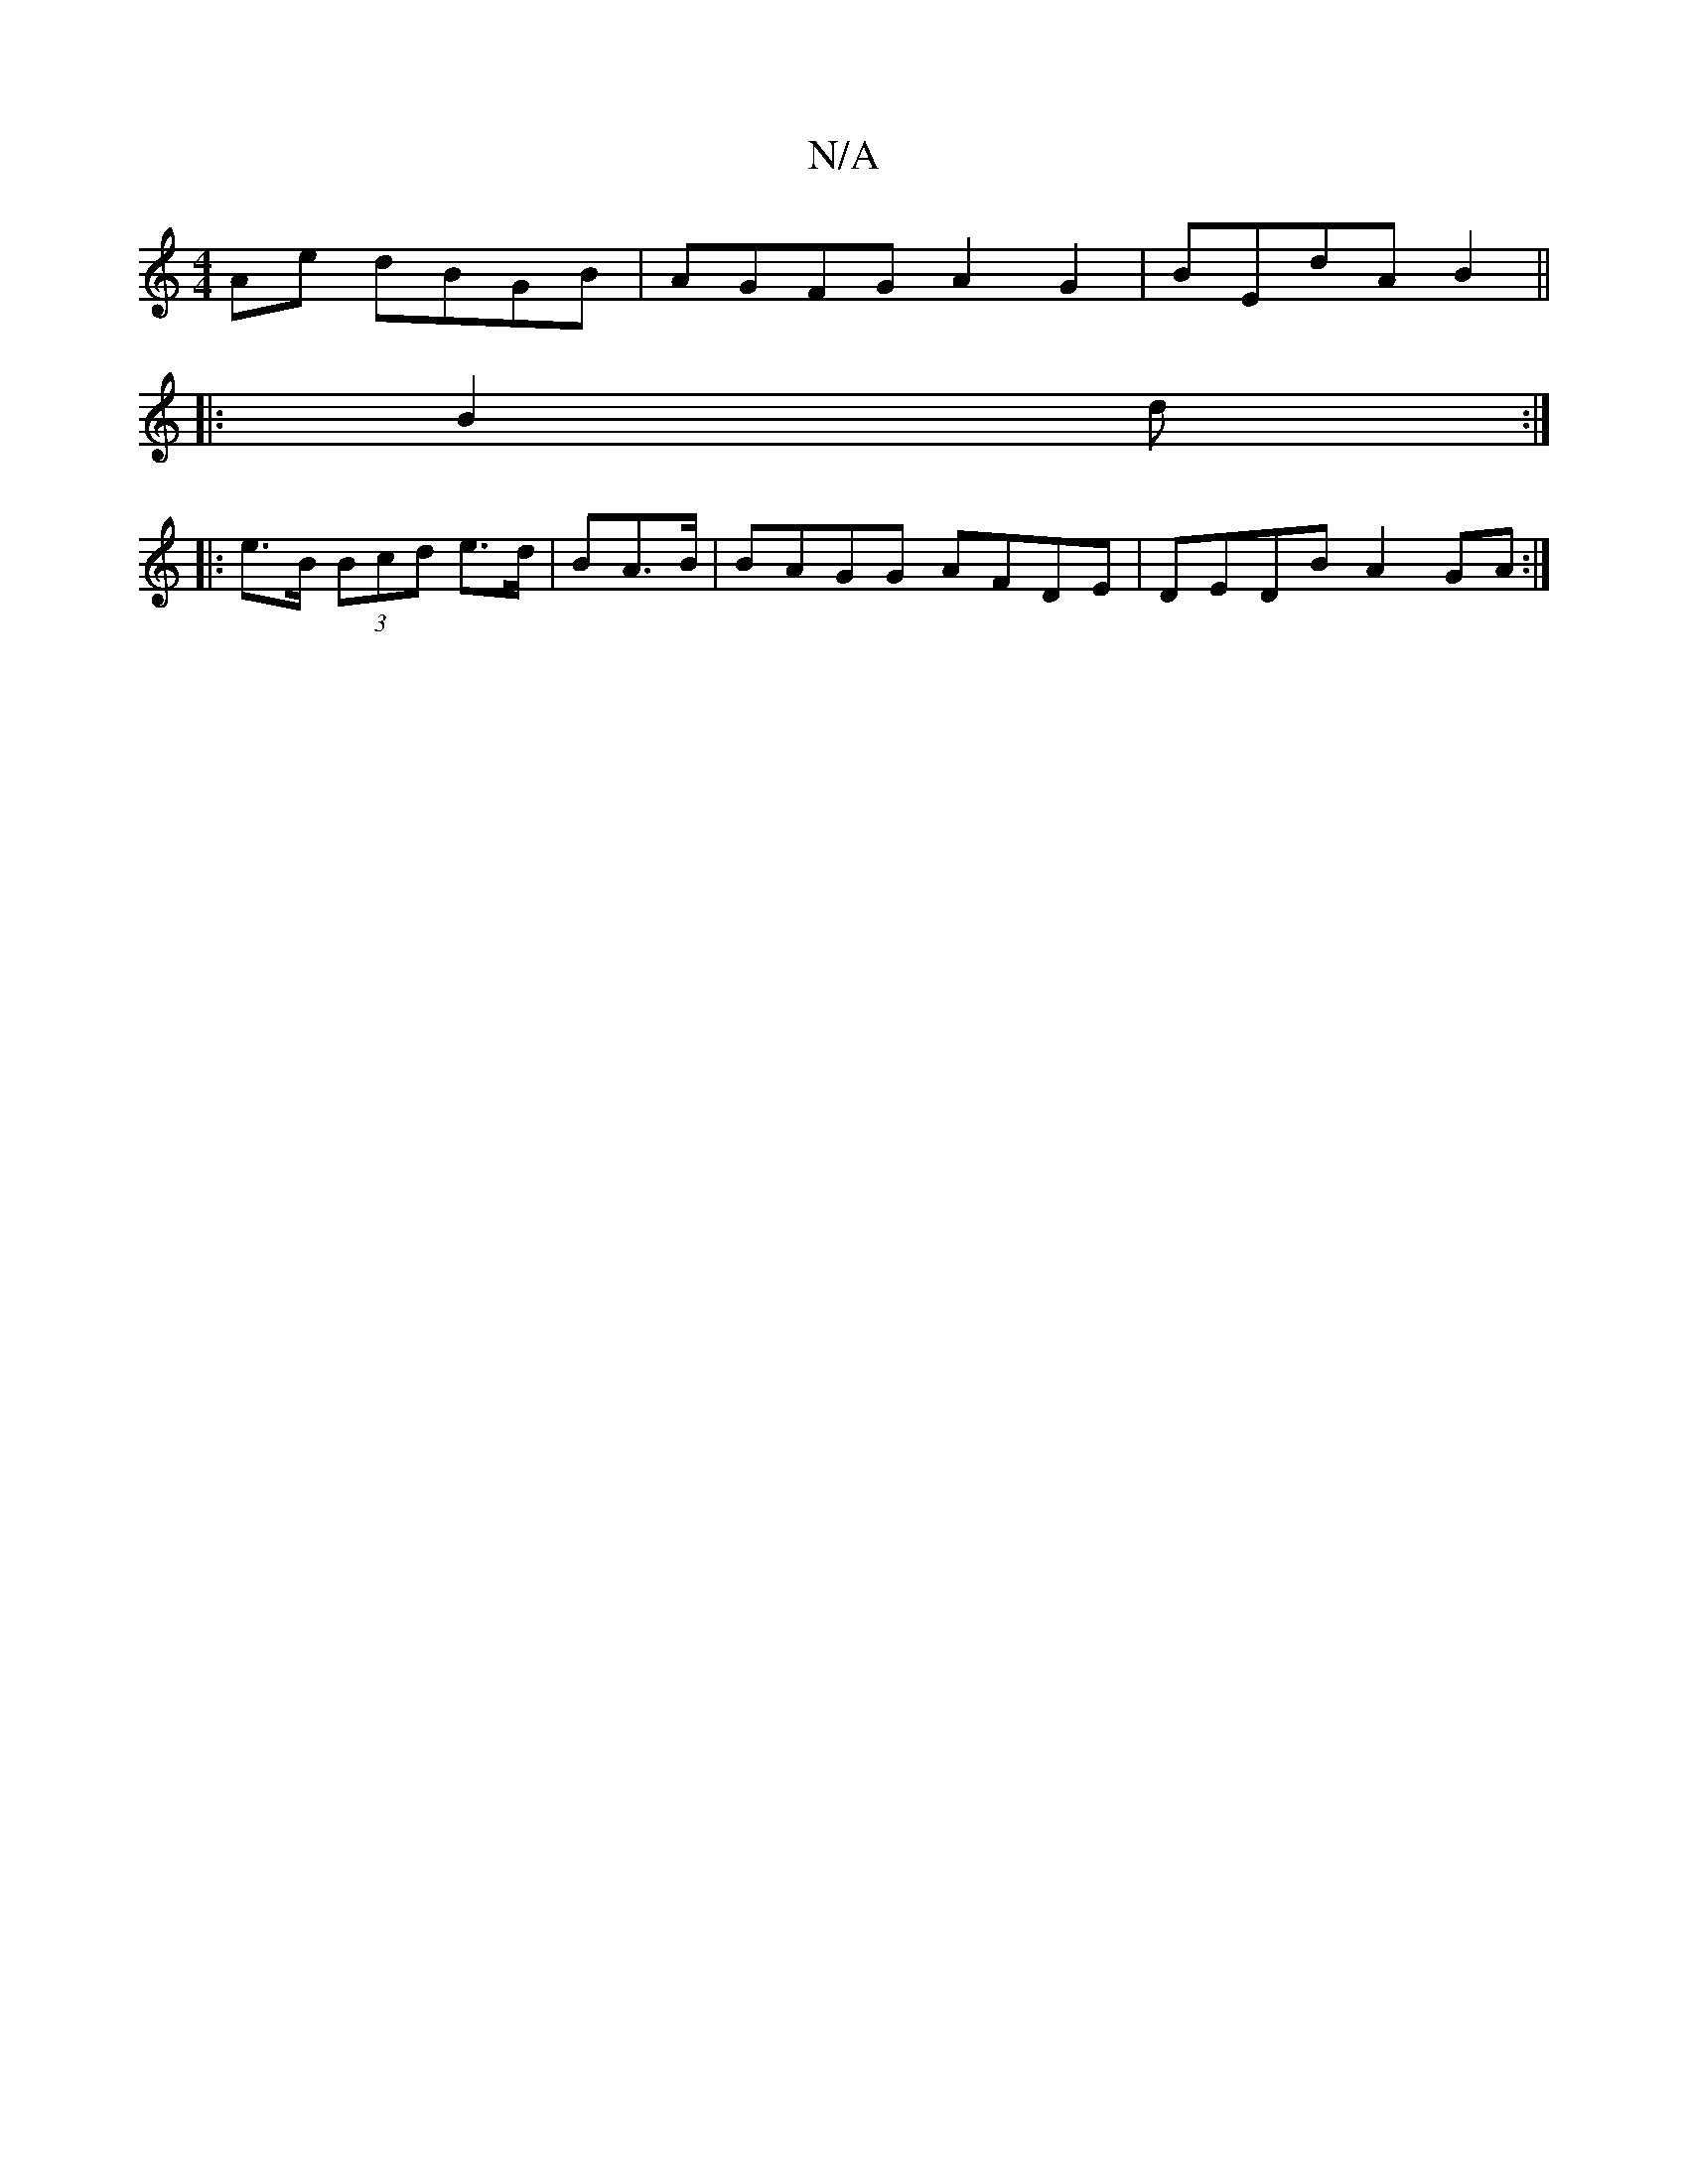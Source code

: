 X:1
T:N/A
M:4/4
R:N/A
K:Cmajor
Ae dBGB|AGFG A2 G2|BEdA B2||
|:B2d :|
|:e>B (3Bcd e>d|BA>B | BAGG AFDE|DEDB A2GA:|


|:A||
| d3B G2:|
A2 BA d2 (3gdG|AB G2 G2 |
B2GB AGFE | ~E2 =G>EE<E| E2 Gm- G,2E|1 C d/{d}B AGA B2c|DdA F2 D|
E2G BF